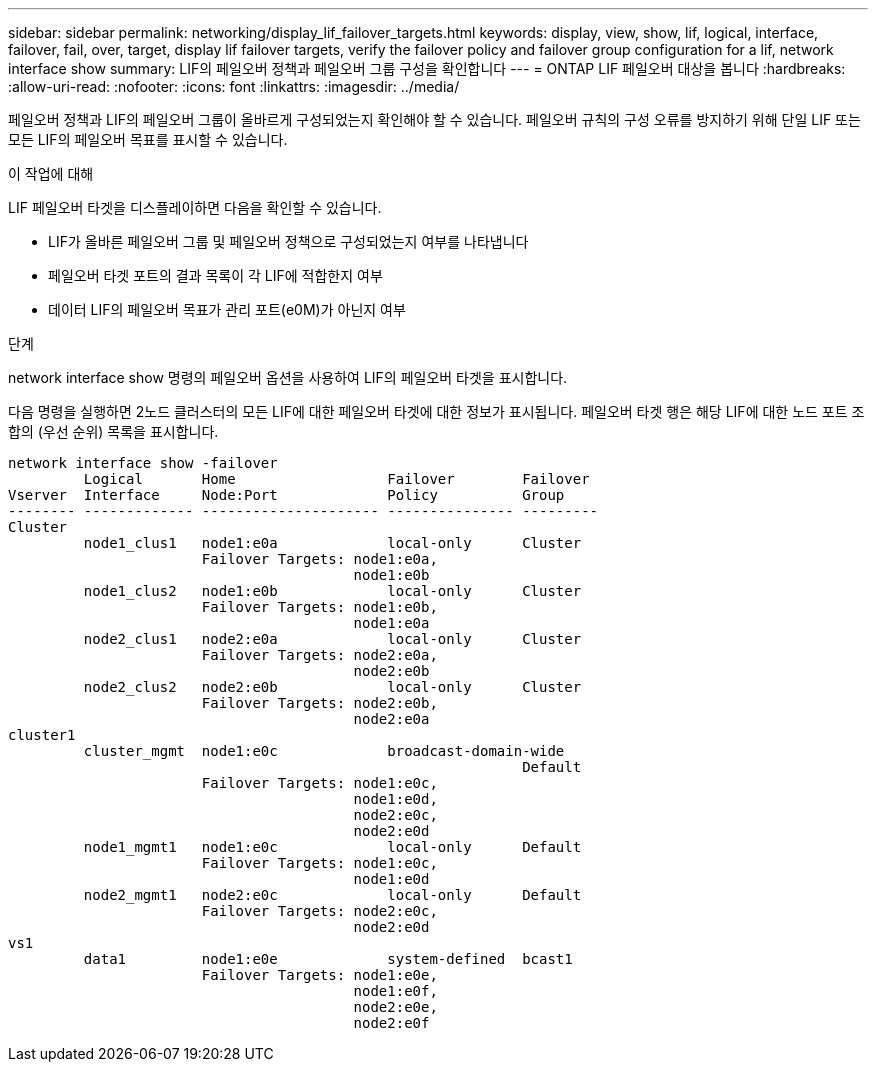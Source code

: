 ---
sidebar: sidebar 
permalink: networking/display_lif_failover_targets.html 
keywords: display, view, show, lif, logical, interface, failover, fail, over, target, display lif failover targets, verify the failover policy and failover group configuration for a lif, network interface show 
summary: LIF의 페일오버 정책과 페일오버 그룹 구성을 확인합니다 
---
= ONTAP LIF 페일오버 대상을 봅니다
:hardbreaks:
:allow-uri-read: 
:nofooter: 
:icons: font
:linkattrs: 
:imagesdir: ../media/


[role="lead"]
페일오버 정책과 LIF의 페일오버 그룹이 올바르게 구성되었는지 확인해야 할 수 있습니다. 페일오버 규칙의 구성 오류를 방지하기 위해 단일 LIF 또는 모든 LIF의 페일오버 목표를 표시할 수 있습니다.

.이 작업에 대해
LIF 페일오버 타겟을 디스플레이하면 다음을 확인할 수 있습니다.

* LIF가 올바른 페일오버 그룹 및 페일오버 정책으로 구성되었는지 여부를 나타냅니다
* 페일오버 타겟 포트의 결과 목록이 각 LIF에 적합한지 여부
* 데이터 LIF의 페일오버 목표가 관리 포트(e0M)가 아닌지 여부


.단계
network interface show 명령의 페일오버 옵션을 사용하여 LIF의 페일오버 타겟을 표시합니다.

다음 명령을 실행하면 2노드 클러스터의 모든 LIF에 대한 페일오버 타겟에 대한 정보가 표시됩니다. 페일오버 타겟 행은 해당 LIF에 대한 노드 포트 조합의 (우선 순위) 목록을 표시합니다.

....
network interface show -failover
         Logical       Home                  Failover        Failover
Vserver  Interface     Node:Port             Policy          Group
-------- ------------- --------------------- --------------- ---------
Cluster
         node1_clus1   node1:e0a             local-only      Cluster
                       Failover Targets: node1:e0a,
                                         node1:e0b
         node1_clus2   node1:e0b             local-only      Cluster
                       Failover Targets: node1:e0b,
                                         node1:e0a
         node2_clus1   node2:e0a             local-only      Cluster
                       Failover Targets: node2:e0a,
                                         node2:e0b
         node2_clus2   node2:e0b             local-only      Cluster
                       Failover Targets: node2:e0b,
                                         node2:e0a
cluster1
         cluster_mgmt  node1:e0c             broadcast-domain-wide
                                                             Default
                       Failover Targets: node1:e0c,
                                         node1:e0d,
                                         node2:e0c,
                                         node2:e0d
         node1_mgmt1   node1:e0c             local-only      Default
                       Failover Targets: node1:e0c,
                                         node1:e0d
         node2_mgmt1   node2:e0c             local-only      Default
                       Failover Targets: node2:e0c,
                                         node2:e0d
vs1
         data1         node1:e0e             system-defined  bcast1
                       Failover Targets: node1:e0e,
                                         node1:e0f,
                                         node2:e0e,
                                         node2:e0f
....